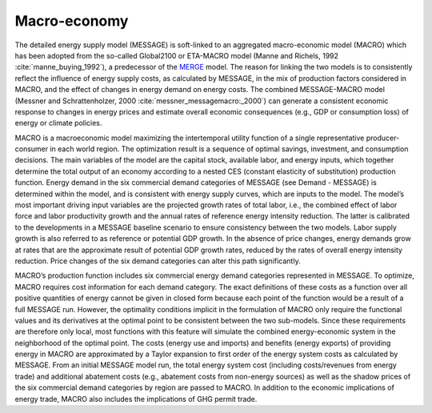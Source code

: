 
Macro-economy
----
The detailed energy supply model (MESSAGE) is soft-linked to an aggregated macro-economic model (MACRO) which has been adopted from the so-called Global2100 or ETA-MACRO model (Manne and Richels, 1992 :cite:`manne_buying_1992`), a predecessor of the `MERGE <http://www.stanford.edu/group/MERGE/>`_ model. The reason for linking the two models is to consistently reflect the influence of energy supply costs, as calculated by MESSAGE, in the mix of production factors considered in MACRO, and the effect of changes in energy demand on energy costs. The combined MESSAGE-MACRO model (Messner and Schrattenholzer, 2000 :cite:`messner_messagemacro:_2000`) can generate a consistent  economic response to changes in energy prices and estimate overall economic consequences (e.g., GDP or consumption loss) of energy or climate policies.

MACRO is a macroeconomic model maximizing the intertemporal utility function of a single representative producer-consumer in each world region. The optimization result is a sequence of optimal savings, investment, and consumption decisions. The main variables of the model are the capital stock, available labor, and energy inputs, which together determine the total output of an economy according to a nested CES (constant elasticity of substitution) production function. Energy demand in the six commercial demand categories of MESSAGE (see Demand - MESSAGE) is determined within the model, and is consistent with energy supply curves, which are inputs to the model. The model’s most important driving input variables are the projected growth rates of total labor, i.e., the combined effect of labor force and labor productivity growth and the annual rates of reference energy intensity reduction. The latter is calibrated to the developments in a MESSAGE baseline scenario to ensure consistency between the two models. Labor supply growth is also referred to as reference or potential GDP growth. In the absence of price changes, energy demands grow at rates that are the approximate result of potential GDP growth rates, reduced by the rates of overall energy intensity reduction. Price changes of the six demand categories can alter this path significantly.

MACRO’s production function includes six commercial energy demand categories represented in MESSAGE. To optimize, MACRO requires cost information for each demand category. The exact definitions of these costs as a function over all positive quantities of energy cannot be given in closed form because each point of the function would be a result of a full MESSAGE run. However, the optimality conditions implicit in the formulation of MACRO only require the functional values and its derivatives at the optimal point to be consistent between the two sub-models. Since these requirements are therefore only local, most functions with this feature will simulate the combined energy-economic system in the neighborhood of the optimal point. The costs (energy use and imports) and benefits (energy exports) of providing energy in MACRO are approximated by a Taylor expansion to first order of the energy system costs as calculated by MESSAGE. From an initial MESSAGE model run, the total energy system cost (including costs/revenues from energy trade) and additional abatement costs (e.g., abatement costs from non-energy sources) as well as the shadow prices of the six commercial demand categories by region are passed to MACRO. In addition to the economic implications of energy trade, MACRO also includes the implications of GHG permit trade.
